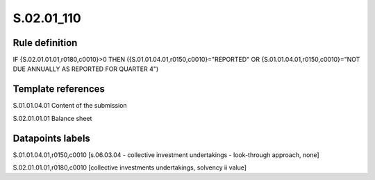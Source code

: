 ===========
S.02.01_110
===========

Rule definition
---------------

IF {S.02.01.01.01,r0180,c0010}>0 THEN ({S.01.01.04.01,r0150,c0010}="REPORTED" OR {S.01.01.04.01,r0150,c0010}="NOT DUE ANNUALLY AS REPORTED FOR QUARTER 4")


Template references
-------------------

S.01.01.04.01 Content of the submission

S.02.01.01.01 Balance sheet


Datapoints labels
-----------------

S.01.01.04.01,r0150,c0010 [s.06.03.04 - collective investment undertakings - look-through approach, none]

S.02.01.01.01,r0180,c0010 [collective investments undertakings, solvency ii value]



